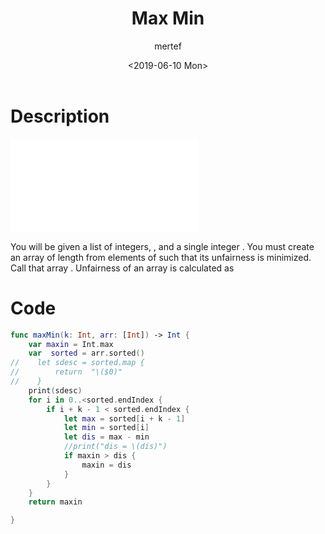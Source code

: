 #+OPTIONS: tex:dvipng
#+OPTIONS: tex:dvisvgm
#+OPTIONS: tex:t
#+STARTUP: latexpreview
#+OPTIONS: tags:t tasks:t tex:t timestamp:t toc:nil todo:t |:t
#+AUTHOR: mertef
#+CREATOR: mertef
#+EMAIL: mertef@hotmail.com
#+DATE: <2019-06-10 Mon>
#+TITLE: Max Min
* Description
#+BEGIN_HTML
<object data="./angry-children-English.pdf" type="application/pdf" width="700px" height="700px">
    <embed src="./angry-children-English.pdf">
<p>
You will be given a list of integers, , and a single integer . You must create an array of length  from elements of  such that its unfairness is minimized. Call that array . Unfairness of an array is calculated as
</p>    
    </embed>
</object>
#+END_HTML
* Code
#+BEGIN_SRC swift
func maxMin(k: Int, arr: [Int]) -> Int {
    var maxin = Int.max
    var  sorted = arr.sorted()
//    let sdesc = sorted.map {
//        return  "\($0)"
//    }
    print(sdesc)
    for i in 0..<sorted.endIndex {
        if i + k - 1 < sorted.endIndex {
            let max = sorted[i + k - 1]
            let min = sorted[i]
            let dis = max - min
            //print("dis = \(dis)")
            if maxin > dis {
                maxin = dis
            }
        }
    }
    return maxin
    
}
#+END_SRC

